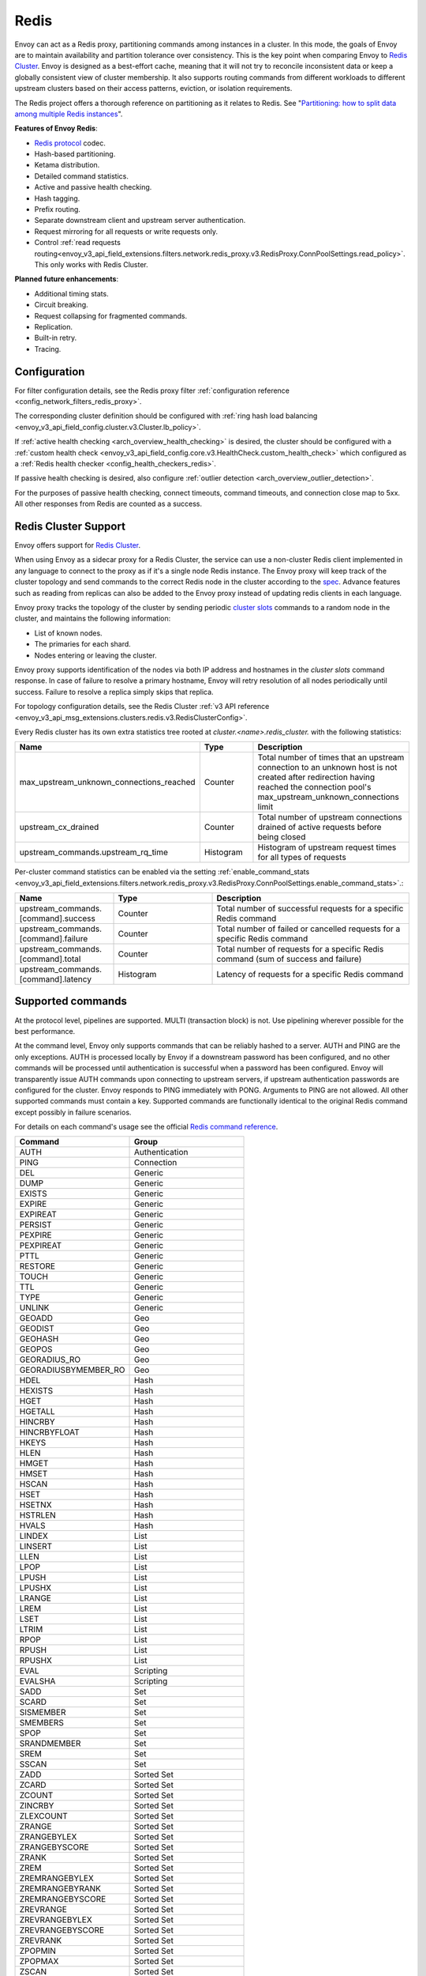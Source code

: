 .. _arch_overview_redis:

Redis
=======

Envoy can act as a Redis proxy, partitioning commands among instances in a cluster.
In this mode, the goals of Envoy are to maintain availability and partition tolerance
over consistency. This is the key point when comparing Envoy to `Redis Cluster
<https://redis.io/topics/cluster-spec>`_. Envoy is designed as a best-effort cache,
meaning that it will not try to reconcile inconsistent data or keep a globally consistent
view of cluster membership. It also supports routing commands from different workloads to
different upstream clusters based on their access patterns, eviction, or isolation
requirements.

The Redis project offers a thorough reference on partitioning as it relates to Redis. See
"`Partitioning: how to split data among multiple Redis instances
<https://redis.io/topics/partitioning>`_".

**Features of Envoy Redis**:

* `Redis protocol <https://redis.io/topics/protocol>`_ codec.
* Hash-based partitioning.
* Ketama distribution.
* Detailed command statistics.
* Active and passive health checking.
* Hash tagging.
* Prefix routing.
* Separate downstream client and upstream server authentication.
* Request mirroring for all requests or write requests only.
* Control :ref:`read requests routing<envoy_v3_api_field_extensions.filters.network.redis_proxy.v3.RedisProxy.ConnPoolSettings.read_policy>`. This only works with Redis Cluster.

**Planned future enhancements**:

* Additional timing stats.
* Circuit breaking.
* Request collapsing for fragmented commands.
* Replication.
* Built-in retry.
* Tracing.

.. _arch_overview_redis_configuration:

Configuration
-------------

For filter configuration details, see the Redis proxy filter
:ref:`configuration reference <config_network_filters_redis_proxy>`.

The corresponding cluster definition should be configured with
:ref:`ring hash load balancing <envoy_v3_api_field_config.cluster.v3.Cluster.lb_policy>`.

If :ref:`active health checking <arch_overview_health_checking>` is desired, the
cluster should be configured with a :ref:`custom health check
<envoy_v3_api_field_config.core.v3.HealthCheck.custom_health_check>` which configured as a
:ref:`Redis health checker <config_health_checkers_redis>`.

If passive health checking is desired, also configure
:ref:`outlier detection <arch_overview_outlier_detection>`.

For the purposes of passive health checking, connect timeouts, command timeouts, and connection
close map to 5xx. All other responses from Redis are counted as a success.

.. _arch_overview_redis_cluster_support:

Redis Cluster Support
---------------------

Envoy offers support for `Redis Cluster <https://redis.io/topics/cluster-spec>`_.

When using Envoy as a sidecar proxy for a Redis Cluster, the service can use a non-cluster Redis client
implemented in any language to connect to the proxy as if it's a single node Redis instance.
The Envoy proxy will keep track of the cluster topology and send commands to the correct Redis node in the
cluster according to the `spec <https://redis.io/topics/cluster-spec>`_. Advance features such as reading
from replicas can also be added to the Envoy proxy instead of updating redis clients in each language.

Envoy proxy tracks the topology of the cluster by sending periodic
`cluster slots <https://redis.io/commands/cluster-slots>`_ commands to a random node in the cluster, and maintains the
following information:

* List of known nodes.
* The primaries for each shard.
* Nodes entering or leaving the cluster.

Envoy proxy supports identification of the nodes via both IP address and hostnames in the `cluster slots` command response. In case of failure to resolve a primary hostname, Envoy will retry resolution of all nodes periodically until success. Failure to resolve a replica simply skips that replica.

For topology configuration details, see the Redis Cluster
:ref:`v3 API reference <envoy_v3_api_msg_extensions.clusters.redis.v3.RedisClusterConfig>`.

Every Redis cluster has its own extra statistics tree rooted at *cluster.<name>.redis_cluster.* with the following statistics:

.. csv-table::
  :header: Name, Type, Description
  :widths: 1, 1, 2

  max_upstream_unknown_connections_reached, Counter, Total number of times that an upstream connection to an unknown host is not created after redirection having reached the connection pool's max_upstream_unknown_connections limit
  upstream_cx_drained, Counter, Total number of upstream connections drained of active requests before being closed
  upstream_commands.upstream_rq_time, Histogram, Histogram of upstream request times for all types of requests

.. _arch_overview_redis_cluster_command_stats:

Per-cluster command statistics can be enabled via the setting :ref:`enable_command_stats <envoy_v3_api_field_extensions.filters.network.redis_proxy.v3.RedisProxy.ConnPoolSettings.enable_command_stats>`.:

.. csv-table::
  :header: Name, Type, Description
  :widths: 1, 1, 2

  upstream_commands.[command].success, Counter, Total number of successful requests for a specific Redis command
  upstream_commands.[command].failure, Counter, Total number of failed or cancelled requests for a specific Redis command
  upstream_commands.[command].total, Counter, Total number of requests for a specific Redis command (sum of success and failure)
  upstream_commands.[command].latency, Histogram, Latency of requests for a specific Redis command

Supported commands
------------------

At the protocol level, pipelines are supported. MULTI (transaction block) is not.
Use pipelining wherever possible for the best performance.

At the command level, Envoy only supports commands that can be reliably hashed to a server. AUTH and PING
are the only exceptions. AUTH is processed locally by Envoy if a downstream password has been configured,
and no other commands will be processed until authentication is successful when a password has been
configured. Envoy will transparently issue AUTH commands upon connecting to upstream servers, if upstream
authentication passwords are configured for the cluster. Envoy responds to PING immediately with PONG.
Arguments to PING are not allowed. All other supported commands must contain a key. Supported commands are
functionally identical to the original Redis command except possibly in failure scenarios.

For details on each command's usage see the official
`Redis command reference <https://redis.io/commands>`_.

.. csv-table::
  :header: Command, Group
  :widths: 1, 1

  AUTH, Authentication
  PING, Connection
  DEL, Generic
  DUMP, Generic
  EXISTS, Generic
  EXPIRE, Generic
  EXPIREAT, Generic
  PERSIST, Generic
  PEXPIRE, Generic
  PEXPIREAT, Generic
  PTTL, Generic
  RESTORE, Generic
  TOUCH, Generic
  TTL, Generic
  TYPE, Generic
  UNLINK, Generic
  GEOADD, Geo
  GEODIST, Geo
  GEOHASH, Geo
  GEOPOS, Geo
  GEORADIUS_RO, Geo
  GEORADIUSBYMEMBER_RO, Geo
  HDEL, Hash
  HEXISTS, Hash
  HGET, Hash
  HGETALL, Hash
  HINCRBY, Hash
  HINCRBYFLOAT, Hash
  HKEYS, Hash
  HLEN, Hash
  HMGET, Hash
  HMSET, Hash
  HSCAN, Hash
  HSET, Hash
  HSETNX, Hash
  HSTRLEN, Hash
  HVALS, Hash
  LINDEX, List
  LINSERT, List
  LLEN, List
  LPOP, List
  LPUSH, List
  LPUSHX, List
  LRANGE, List
  LREM, List
  LSET, List
  LTRIM, List
  RPOP, List
  RPUSH, List
  RPUSHX, List
  EVAL, Scripting
  EVALSHA, Scripting
  SADD, Set
  SCARD, Set
  SISMEMBER, Set
  SMEMBERS, Set
  SPOP, Set
  SRANDMEMBER, Set
  SREM, Set
  SSCAN, Set
  ZADD, Sorted Set
  ZCARD, Sorted Set
  ZCOUNT, Sorted Set
  ZINCRBY, Sorted Set
  ZLEXCOUNT, Sorted Set
  ZRANGE, Sorted Set
  ZRANGEBYLEX, Sorted Set
  ZRANGEBYSCORE, Sorted Set
  ZRANK, Sorted Set
  ZREM, Sorted Set
  ZREMRANGEBYLEX, Sorted Set
  ZREMRANGEBYRANK, Sorted Set
  ZREMRANGEBYSCORE, Sorted Set
  ZREVRANGE, Sorted Set
  ZREVRANGEBYLEX, Sorted Set
  ZREVRANGEBYSCORE, Sorted Set
  ZREVRANK, Sorted Set
  ZPOPMIN, Sorted Set
  ZPOPMAX, Sorted Set
  ZSCAN, Sorted Set
  ZSCORE, Sorted Set
  APPEND, String
  BITCOUNT, String
  BITFIELD, String
  BITPOS, String
  DECR, String
  DECRBY, String
  GET, String
  GETBIT, String
  GETRANGE, String
  GETSET, String
  INCR, String
  INCRBY, String
  INCRBYFLOAT, String
  MGET, String
  MSET, String
  PSETEX, String
  SET, String
  SETBIT, String
  SETEX, String
  SETNX, String
  SETRANGE, String
  STRLEN, String

Failure modes
-------------

If Redis throws an error, we pass that error along as the response to the command. Envoy treats a
response from Redis with the error datatype as a normal response and passes it through to the
caller.

Envoy can also generate its own errors in response to the client.

.. csv-table::
  :header: Error, Meaning
  :widths: 1, 1

  no upstream host, "The ring hash load balancer did not have a healthy host available at the
  ring position chosen for the key."
  upstream failure, "The backend did not respond within the timeout period or closed
  the connection."
  invalid request, "Command was rejected by the first stage of the command splitter due to
  datatype or length."
  unsupported command, "The command was not recognized by Envoy and therefore cannot be serviced
  because it cannot be hashed to a backend server."
  finished with n errors, "Fragmented commands which sum the response (e.g. DEL) will return the
  total number of errors received if any were received."
  upstream protocol error, "A fragmented command received an unexpected datatype or a backend
  responded with a response that not conform to the Redis protocol."
  wrong number of arguments for command, "Certain commands check in Envoy that the number of
  arguments is correct."
  "NOAUTH Authentication required.", "The command was rejected because a downstream authentication
  password has been set and the client has not successfully authenticated."
  ERR invalid password, "The authentication command failed due to an invalid password."
  "ERR Client sent AUTH, but no password is set", "An authentication command was received, but no
  downstream authentication password has been configured."


In the case of MGET, each individual key that cannot be fetched will generate an error response.
For example, if we fetch five keys and two of the keys' backends time out, we would get an error
response for each in place of the value.

.. code-block:: none

  $ redis-cli MGET a b c d e
  1) "alpha"
  2) "bravo"
  3) (error) upstream failure
  4) (error) upstream failure
  5) "echo"
